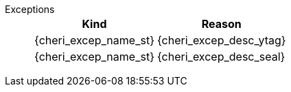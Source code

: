 Exceptions::
+
[%autowidth,options=header,align=center]
|==============================================================================
| Kind                       | Reason
| {cheri_excep_name_st} | {cheri_excep_desc_ytag}
| {cheri_excep_name_st} | {cheri_excep_desc_seal}

ifdef::cbo_clean_flush[]
| {cheri_excep_name_st} | {cheri_excep_desc_perm} <<w_perm>> and <<r_perm>> are both required.
endif::cbo_clean_flush[]

ifdef::cbo_inval[]
| {cheri_excep_name_st} | {cheri_excep_desc_perm} <<w_perm>>, <<r_perm>> and <<asr_perm>> are all required.
endif::[]
ifdef::cbo_clean_flush[]
| {cheri_excep_name_st} | None of the bytes accessed are within the bounds, or the capability has <<section_cap_malformed,malformed>> bounds.
endif::cbo_clean_flush[]
ifdef::cbo_inval[]
| {cheri_excep_name_st} | {cheri_excep_desc_bnds}
endif::cbo_inval[]

|==============================================================================

ifdef::cbo_inval[]
CSR state controls whether CBO.INVAL performs cache block flushes instead of invalidations for less privileged modes.

NOTE: Invalidating a cache block can re-expose capabilities previously stored
to it after the most recent flush, not just secret values. As such, CBO.INVAL
has stricter checks on its use than CBO.FLUSH, and should only be made available to,
and used by, sufficiently-trusted software. Untrusted software should use CBO.FLUSH
instead.

endif::cbo_inval[]

:!cbo_clean_flush:
:!cbo_inval:
